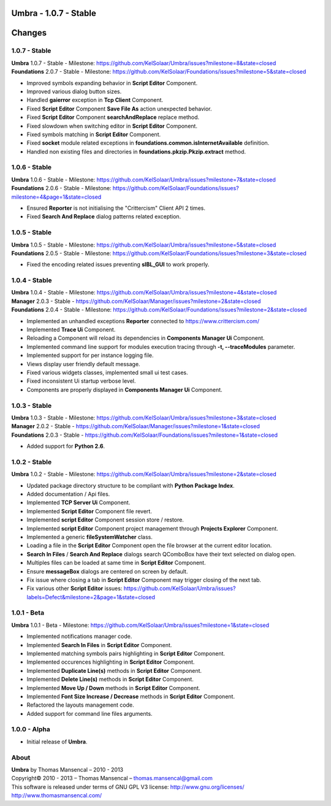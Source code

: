 **Umbra** - 1.0.7 - Stable
==========================

.. .changes

Changes
=======

1.0.7 - Stable
--------------

| **Umbra** 1.0.7 - Stable - Milestone: https://github.com/KelSolaar/Umbra/issues?milestone=8&state=closed
| **Foundations** 2.0.7 - Stable - Milestone: https://github.com/KelSolaar/Foundations/issues?milestone=5&state=closed

-  Improved symbols expanding behavior in **Script Editor** Component.
-  Improved various dialog button sizes.
-  Handled **gaierror** exception in **Tcp Client** Component.
-  Fixed **Script Editor** Component **Save File As** action unexpected behavior.
-  Fixed **Script Editor** Component **searchAndReplace** replace method.
-  Fixed slowdown when switching editor in **Script Editor** Component.
-  Fixed symbols matching in **Script Editor** Component.
-  Fixed **socket** module related exceptions in **foundations.common.isInternetAvailable** definition.
-  Handled non existing files and directories in **foundations.pkzip.Pkzip.extract** method.

1.0.6 - Stable
--------------

| **Umbra** 1.0.6 - Stable - Milestone: https://github.com/KelSolaar/Umbra/issues?milestone=7&state=closed
| **Foundations** 2.0.6 - Stable - Milestone: https://github.com/KelSolaar/Foundations/issues?milestone=4&page=1&state=closed

-  Ensured **Reporter** is not initialising the "Crittercism" Client API 2 times.
-  Fixed **Search And Replace** dialog patterns related exception.

1.0.5 - Stable
--------------

| **Umbra** 1.0.5 - Stable - Milestone: https://github.com/KelSolaar/Umbra/issues?milestone=5&state=closed
| **Foundations** 2.0.5 - Stable - Milestone: https://github.com/KelSolaar/Foundations/issues?milestone=3&state=closed

-  Fixed the encoding related issues preventing **sIBL_GUI** to work properly.

1.0.4 - Stable
--------------

| **Umbra** 1.0.4 - Stable - Milestone: https://github.com/KelSolaar/Umbra/issues?milestone=4&state=closed
| **Manager** 2.0.3 - Stable - https://github.com/KelSolaar/Manager/issues?milestone=2&state=closed
| **Foundations** 2.0.4 - Stable - Milestone: https://github.com/KelSolaar/Foundations/issues?milestone=2&state=closed

-  Implemented an unhandled exceptions **Reporter** connected to https://www.crittercism.com/
-  Implemented **Trace Ui** Component.
-  Reloading a Component will reload its dependencies in **Components Manager Ui** Component.
-  Implemented command line support for modules execution tracing through **-t, --traceModules** parameter.
-  Implemented support for per instance logging file.
-  Views display user friendly default message.
-  Fixed various widgets classes, implemented small ui test cases.
-  Fixed inconsistent Ui startup verbose level.
-  Components are properly displayed in **Components Manager Ui** Component.

1.0.3 - Stable
--------------

| **Umbra** 1.0.3 - Stable - Milestone: https://github.com/KelSolaar/Umbra/issues?milestone=3&state=closed
| **Manager** 2.0.2 - Stable - https://github.com/KelSolaar/Manager/issues?milestone=1&state=closed
| **Foundations** 2.0.3 - Stable - https://github.com/KelSolaar/Foundations/issues?milestone=1&state=closed

-  Added support for **Python 2.6**.

1.0.2 - Stable
--------------

**Umbra** 1.0.2 - Stable - Milestone: https://github.com/KelSolaar/Umbra/issues?milestone=2&state=closed

-  Updated package directory structure to be compliant with **Python Package Index**.
-  Added documentation / Api files.
-  Implemented **TCP Server Ui** Component.
-  Implemented **Script Editor** Component file revert.
-  Implemented **script Editor** Component session store / restore.
-  Implemented **script Editor** Component project management through **Projects Explorer** Component.
-  Implemented a generic **fileSystemWatcher** class. 
-  Loading a file in the **Script Editor** Component open the file browser at the current editor location.
-  **Search In Files** / **Search And Replace** dialogs search QComboBox have their text selected on dialog open.
-  Multiples files can be loaded at same time in **Script Editor** Component.
-  Ensure **messageBox** dialogs are centered on screen by default.
-  Fix issue where closing a tab in **Script Editor** Component may trigger closing of the next tab.
-  Fix various other **Script Editor** issues: https://github.com/KelSolaar/Umbra/issues?labels=Defect&milestone=2&page=1&state=closed

1.0.1 - Beta
------------

**Umbra** 1.0.1 - Beta - Milestone: https://github.com/KelSolaar/Umbra/issues?milestone=1&state=closed

-  Implemented notifications manager code.
-  Implemented **Search In Files** in **Script Editor** Component.
-  Implemented matching symbols pairs highlighting in **Script Editor** Component.
-  Implemented occurences highlighting in **Script Editor** Component.
-  Implemented **Duplicate Line(s)** methods in **Script Editor** Component.
-  Implemented **Delete Line(s)** methods in **Script Editor** Component.
-  Implemented **Move Up / Down** methods in **Script Editor** Component.
-  Implemented **Font Size Increase / Decrease** methods in **Script Editor** Component.
-  Refactored the layouts management code.
-  Added support for command line files arguments.

1.0.0 - Alpha
-------------

-  Initial release of **Umbra**.

.. .about

About
-----

| **Umbra** by Thomas Mansencal – 2010 - 2013
| Copyright© 2010 - 2013 – Thomas Mansencal – `thomas.mansencal@gmail.com <mailto:thomas.mansencal@gmail.com>`_
| This software is released under terms of GNU GPL V3 license: http://www.gnu.org/licenses/
| `http://www.thomasmansencal.com/ <http://www.thomasmansencal.com/>`_
